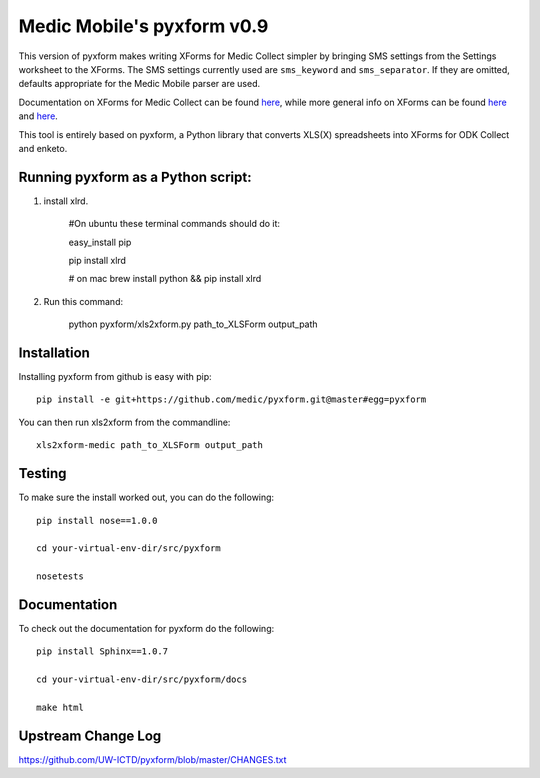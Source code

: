 ============
Medic Mobile's pyxform v0.9
============

This version of pyxform makes writing XForms for Medic Collect simpler by bringing SMS settings from the Settings worksheet to the XForms. The SMS settings currently used are ``sms_keyword`` and ``sms_separator``. If they are omitted, defaults appropriate for the Medic Mobile parser are used.

Documentation on XForms for Medic Collect can be found `here <https://github.com/medic/medic-docs/blob/master/md/config/create-xforms-for-medic-collect.md>`_, 
while more general info on XForms can be found `here <https://formhub.org/syntax/>`_ and
`here <http://opendatakit.org/help/form-design/xlsform/>`_.

This tool is entirely based on pyxform, a Python library that converts XLS(X) spreadsheets into XForms for ODK Collect and enketo. 

Running pyxform as a Python script:
===========================

1. install xlrd.

    #On ubuntu these terminal commands should do it:

    easy_install pip

    pip install xlrd
    
    # on mac
    brew install python && pip install xlrd

2. Run this command:

    python pyxform/xls2xform.py path_to_XLSForm output_path

Installation
============
Installing pyxform from github is easy with pip::

	pip install -e git+https://github.com/medic/pyxform.git@master#egg=pyxform

You can then run xls2xform from the commandline::

	xls2xform-medic path_to_XLSForm output_path

Testing
=======
To make sure the install worked out, you can do the following::

	pip install nose==1.0.0

	cd your-virtual-env-dir/src/pyxform

	nosetests

Documentation
=============
To check out the documentation for pyxform do the following::

	pip install Sphinx==1.0.7

	cd your-virtual-env-dir/src/pyxform/docs

	make html

Upstream Change Log
=========
https://github.com/UW-ICTD/pyxform/blob/master/CHANGES.txt
